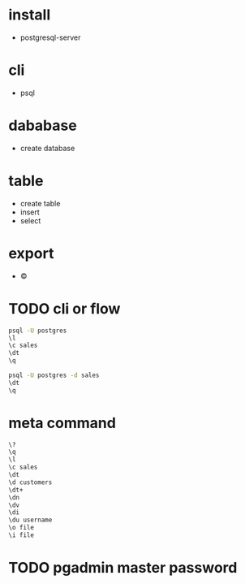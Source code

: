 * install

- postgresql-server

* cli

- psql

* dababase

- create database

* table

- create table
- insert
- select

* export

- \copy

* TODO cli or flow

#+begin_src bash
  psql -U postgres
  \l
  \c sales
  \dt
  \q
#+end_src

#+begin_src bash
  psql -U postgres -d sales
  \dt
  \q
#+end_src

* meta command

#+begin_src bash
  \?
  \q
  \l
  \c sales
  \dt
  \d customers
  \dt+
  \dn
  \dv
  \di
  \du username
  \o file
  \i file
#+end_src

* TODO pgadmin master password
